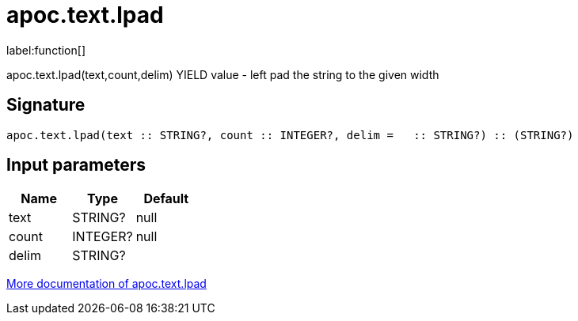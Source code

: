 ////
This file is generated by DocsTest, so don't change it!
////

= apoc.text.lpad
:description: This section contains reference documentation for the apoc.text.lpad function.

label:function[]

[.emphasis]
apoc.text.lpad(text,count,delim) YIELD value - left pad the string to the given width

== Signature

[source]
----
apoc.text.lpad(text :: STRING?, count :: INTEGER?, delim =   :: STRING?) :: (STRING?)
----

== Input parameters
[.procedures, opts=header]
|===
| Name | Type | Default 
|text|STRING?|null
|count|INTEGER?|null
|delim|STRING?| 
|===

xref::misc/text-functions.adoc[More documentation of apoc.text.lpad,role=more information]

